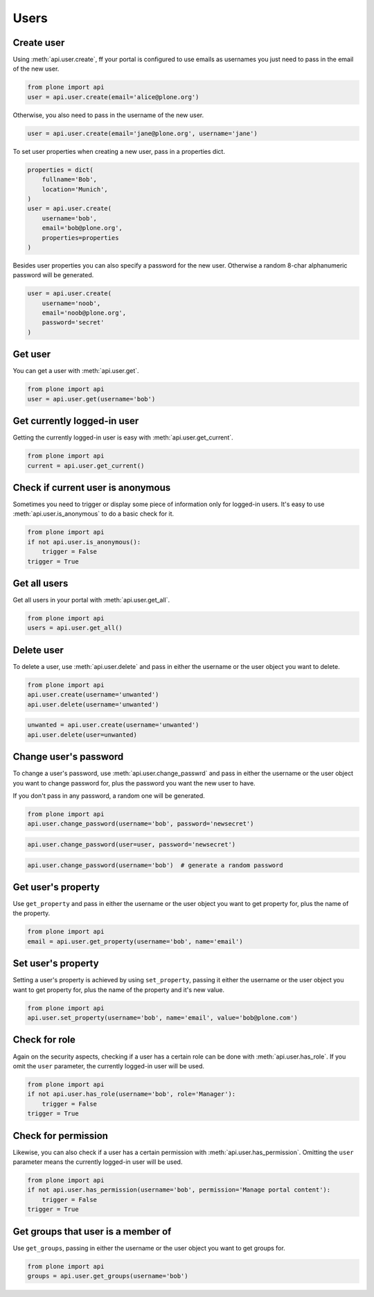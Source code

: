 .. module:: plone

Users
=====

.. _user_create_example:

Create user
-----------

Using :meth:`api.user.create`, ff your portal is configured to use emails as
usernames you just need to pass in the email of the new user.

.. invisible-code-block:: python

    from plone import api
    portal = api.portal.get()
    portal.portal_properties.site_properties.use_email_as_login = True

.. code-block:: python

    from plone import api
    user = api.user.create(email='alice@plone.org')

.. invisible-code-block:: python

    self.assertEquals(user.id, 'alice@plone.org')
    self.assertEquals(user.getProperty('email'), 'alice@plone.org')


Otherwise, you also need to pass in the username of the new user.

.. invisible-code-block:: python

    portal.portal_properties.site_properties.use_email_as_login = False

.. code-block:: python

    user = api.user.create(email='jane@plone.org', username='jane')

.. invisible-code-block:: python

    self.assertEquals(user.id, 'jane')
    self.assertEquals(user.getProperty('email'), 'jane@plone.org')


To set user properties when creating a new user, pass in a properties dict.

.. code-block:: python

    properties = dict(
        fullname='Bob',
        location='Munich',
    )
    user = api.user.create(
        username='bob',
        email='bob@plone.org',
        properties=properties
    )

.. invisible-code-block:: python

    self.assertEquals(user.getProperty('fullname'), 'Bob')
    self.assertEquals(user.getProperty('location'), 'Munich')


Besides user properties you can also specify a password for the new user.
Otherwise a random 8-char alphanumeric password will be generated.

.. code-block:: python

    user = api.user.create(
        username='noob',
        email='noob@plone.org',
        password='secret'
    )


.. _user_get_example:

Get user
--------

You can get a user with :meth:`api.user.get`.

.. code-block:: python

    from plone import api
    user = api.user.get(username='bob')

.. invisible-code-block:: python

    self.assertEquals(user.id, 'bob')


.. _user_get_current_example:

Get currently logged-in user
----------------------------

Getting the currently logged-in user is easy with :meth:`api.user.get_current`.

.. code-block:: python

    from plone import api
    current = api.user.get_current()

.. invisible-code-block:: python

    self.assertEquals(current.id, 'test_user_1_')


.. _user_is_anonymous_example:

Check if current user is anonymous
----------------------------------

Sometimes you need to trigger or display some piece of information only for
logged-in users. It's easy to use :meth:`api.user.is_anonymous` to do a basic
check for it.

.. code-block:: python

    from plone import api
    if not api.user.is_anonymous():
        trigger = False
    trigger = True

.. invisible-code-block:: python

    self.assertTrue(trigger)


.. _user_get_all_example:

Get all users
-------------

Get all users in your portal with :meth:`api.user.get_all`.

.. code-block:: python

    from plone import api
    users = api.user.get_all()

.. invisible-code-block:: python

    self.assertEquals(users[0].id, 'test_user_1_')


.. _user_delete_example:

Delete user
-----------

To delete a user, use :meth:`api.user.delete` and pass in either the username or
the user object you want to delete.

.. code-block:: python

    from plone import api
    api.user.create(username='unwanted')
    api.user.delete(username='unwanted')


.. invisible-code-block:: python

    self.assertNone(api.user.get(username='unwanted'))

.. code-block:: python

    unwanted = api.user.create(username='unwanted')
    api.user.delete(user=unwanted)

.. invisible-code-block:: python

    self.assertNone(api.user.get(username='unwanted'))


.. _user_change_password_example:

Change user's password
----------------------

To change a user's password, use :meth:`api.user.change_passwrd` and pass in
either the username or the user object you want to change password for, plus the
password you want the new user to have.

If you don't pass in any password, a random one will be generated.

.. code-block:: python

    from plone import api
    api.user.change_password(username='bob', password='newsecret')

.. invisible-code-block:: python

    self.assertEqulas(user._getPassword(), password='newsecret')

.. code-block:: python

    api.user.change_password(user=user, password='newsecret')

.. invisible-code-block:: python

    self.assertEqulas(user._getPassword(), password='newnewsecret')

.. code-block:: python

    api.user.change_password(username='bob')  # generate a random password


.. _get_user_property_example:

Get user's property
-------------------

Use ``get_property`` and pass in either the username or the user object you want
to get property for, plus the name of the property.

.. code-block:: python

    from plone import api
    email = api.user.get_property(username='bob', name='email')

.. invisible-code-block:: python

    self.assertEquals(email, 'bob@plone.org')


.. _set_user_property_example:

Set user's property
-------------------

Setting a user's property is achieved by using ``set_property``, passing it
either the username or the user object you want to get property for,
plus the name of the property and it's new value.

.. code-block:: python

    from plone import api
    api.user.set_property(username='bob', name='email', value='bob@plone.com')

.. invisible-code-block:: python

    self.assertEquals(bob.getProperty('email'), 'Bob Smith', 'bob@plone.com')


.. _user_has_role_example:

Check for role
--------------

Again on the security aspects, checking if a user has a certain role can be done
with :meth:`api.user.has_role`. If you omit the ``user`` parameter, the
currently logged-in user will be used.

.. code-block:: python

    from plone import api
    if not api.user.has_role(username='bob', role='Manager'):
        trigger = False
    trigger = True

.. invisible-code-block:: python

    self.assertFalse(trigger)


.. _user_has_permission_example:

Check for permission
--------------------

Likewise, you can also check if a user has a certain permission with
:meth:`api.user.has_permission`. Omitting the ``user`` parameter means the
currently logged-in user will be used.

.. code-block:: python

    from plone import api
    if not api.user.has_permission(username='bob', permission='Manage portal content'):
        trigger = False
    trigger = True

.. invisible-code-block:: python

    self.assertFalse(trigger)


.. _get_groups_for_user_example:

Get groups that user is a member of
-----------------------------------

Use ``get_groups``, passing in either the username or the user object you want
to get groups for.

.. code-block:: python

    from plone import api
    groups = api.user.get_groups(username='bob')

.. invisible-code-block:: python

    self.assertEquals(groups, ['staff', ])


.. _add_user_to_group_example:
